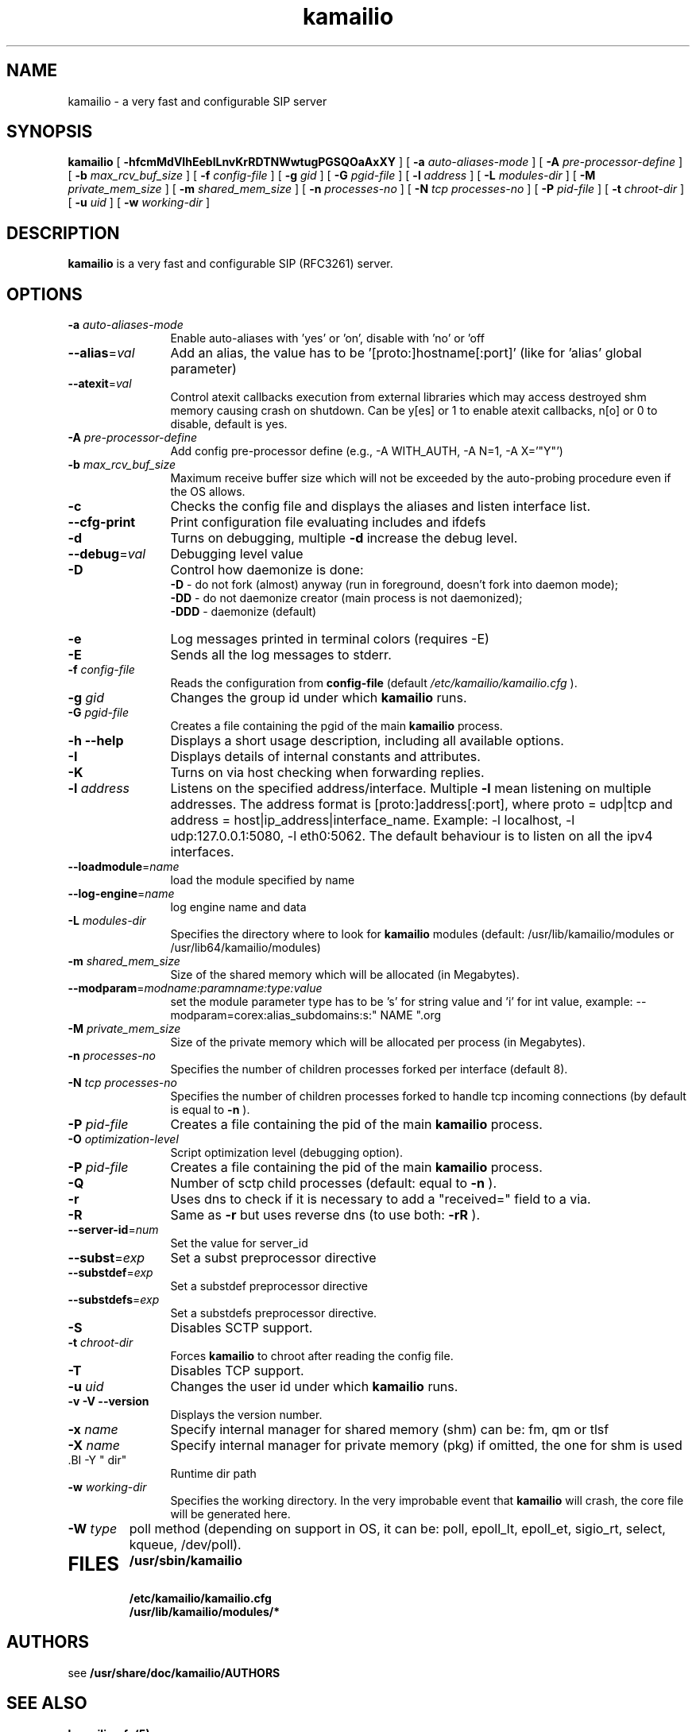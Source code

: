 .\"
.TH kamailio 8 03.02.2021 kamailio "Kamailio SIP Server"
.\" Process with
.\" groff -man -Tascii kamailio.8
.\"
.SH NAME
kamailio \- a very fast and configurable SIP server
.SH SYNOPSIS
.B kamailio
[
.B \-hfcmMdVIhEeblLnvKrRDTNWwtugPGSQOaAxXY
] [
.BI \-a " auto\-aliases\-mode"
] [
.BI \-A " pre\-processor\-define"
] [
.BI \-b " max_rcv_buf_size"
] [
.BI \-f " config\-file"
] [
.BI \-g " gid"
] [
.BI \-G " pgid\-file"
] [
.BI \-l " address"
] [
.BI \-L " modules\-dir"
] [
.BI \-M " private_mem_size"
] [
.BI \-m " shared_mem_size"
] [
.BI \-n " processes\-no"
] [
.BI \-N " tcp processes\-no"
] [
.BI \-P " pid\-file"
] [
.BI \-t " chroot\-dir"
] [
.BI \-u " uid"
] [
.BI \-w " working\-dir"
]

.SH DESCRIPTION
.B kamailio
is a very fast and configurable SIP (RFC3261) server.

.SH OPTIONS
.TP 12
.B
.TP
.BI \-a " auto\-aliases\-mode"
Enable auto-aliases with 'yes' or 'on', disable with 'no' or 'off
.TP
.BI \-\-alias\fR=\fIval
Add an alias, the value has to be '[proto:]hostname[:port]'
(like for 'alias' global parameter)
.TP
.BI \-\-atexit\fR=\fIval
Control atexit callbacks execution from external libraries
which may access destroyed shm memory causing crash on shutdown.
Can be y[es] or 1 to enable atexit callbacks, n[o] or 0 to disable,
default is yes.
.TP
.BI \-A " pre\-processor\-define"
Add config pre-processor define (e.g., -A WITH_AUTH, -A N=1, -A X='"Y"')
.TP
.BI \-b " max_rcv_buf_size"
Maximum receive buffer size which will not be exceeded by the auto-probing procedure even if the OS allows.
.TP
.BI \-c
Checks the config file and displays the aliases and listen interface list.
.TP
.BI \-\-cfg\-print
Print configuration file evaluating includes and ifdefs
.TP
.BI \-d
Turns on debugging, multiple
.B \-d
increase the debug level.
.TP
.BI \-\-debug\fR=\fIval
Debugging level value
.TP
.BI \-D
Control how daemonize is done:
.br
.B \-D
- do not fork (almost) anyway (run in foreground, doesn't fork into daemon mode);
.br
.B \-DD
- do not daemonize creator (main process is not daemonized);
.br
.B \-DDD
- daemonize (default)
.TP
.BI \-e
Log messages printed in terminal colors (requires -E)
.TP
.BI \-E
Sends all the log messages to stderr.
.TP
.BI \-f " config\-file"
Reads the configuration from
.B " config\-file"
(default
.I  /etc/kamailio/kamailio.cfg
).
.TP
.BI \-g " gid"
Changes the group id under which
.B kamailio
runs.
.TP
.BI \-G " pgid\-file"
Creates a file containing the pgid of the main
.B kamailio
process.
.TP
.B \-h \-\-help
Displays a short usage description, including all available options.
.TP
.BI \-I
Displays details of internal constants and attributes.
.TP
.BI \-K
Turns on via host checking when forwarding replies.
.TP
.BI \-l " address"
Listens on the specified address/interface. Multiple
.B \-l
mean listening on multiple addresses. The address format is
[proto:]address[:port], where proto = udp|tcp and
address = host|ip_address|interface_name. Example: -l localhost,
-l udp:127.0.0.1:5080, -l eth0:5062.
The default behaviour is to listen on all the ipv4 interfaces.
.TP
.BI \-\-loadmodule\fR=\fIname
load the module specified by name
.TP
.BI \-\-log\-engine\fR=\fIname
log engine name and data
.TP
.BI \-L " modules\-dir"
Specifies the directory where to look for
.B kamailio
modules (default: /usr/lib/kamailio/modules or /usr/lib64/kamailio/modules)
.TP
.BI \-m " shared_mem_size"
Size of the shared memory which will be allocated (in Megabytes).
.TP
.BI \-\-modparam\fR=\fImodname:paramname:type:value
set the module parameter type has to be 's' for string value and 'i' for int value,
example: --modparam=corex:alias_subdomains:s:" NAME ".org
.TP
.BI \-M " private_mem_size"
Size of the private memory which will be allocated per process (in Megabytes).
.TP
.BI \-n " processes\-no"
Specifies the number of children processes forked per interface (default 8).
.TP
.BI \-N " tcp processes\-no"
Specifies the number of children processes forked to handle tcp incoming connections (by default is equal to
.BI \-n
).
.TP
.BI \-P " pid\-file"
Creates a file containing the pid of the main
.B kamailio
process.
.TP
.BI \-O " optimization\-level"
Script optimization level (debugging option).
.TP
.BI \-P " pid\-file"
Creates a file containing the pid of the main
.B kamailio
process.
.TP
.BI \-Q
Number of sctp child processes (default: equal to
.BI \-n
).
.TP
.BI \-r
Uses dns to check if it is necessary to add a "received=" field to a via.
.TP
.BI \-R
Same as
.B \-r
but uses reverse dns (to use both:
.BI \-rR
).
.TP
.BI \-\-server\-id\fR=\fInum
Set the value for server_id
.TP
.BI \-\-subst\fR=\fIexp
Set a subst preprocessor directive
.TP
.BI \-\-substdef\fR=\fIexp
Set a substdef preprocessor directive
.TP
.BI \-\-substdefs\fR=\fIexp
Set a substdefs preprocessor directive.
.TP
.BI \-S
Disables SCTP support.
.TP
.BI \-t " chroot\-dir"
Forces
.B kamailio
to chroot after reading the config file.
.TP
.BI \-T
Disables TCP support.
.TP
.BI \-u " uid"
Changes the user id under which
.B kamailio
runs.
.TP
.BI "\-v \-V \-\-version"
Displays the version number.
.TP
.BI \-x " name"
Specify internal manager for shared memory (shm) can be: fm, qm or tlsf
.TP
.BI \-X " name"
Specify internal manager for private memory (pkg) if omitted, the one for shm is used
.TP
 .BI \-Y " dir"
 Runtime dir path
.TP
.BI \-w " working\-dir"
Specifies the working directory. In the very improbable event that
.B kamailio
will crash, the core file will be generated here.
.TP
.BI \-W " type"
poll method (depending on support in OS, it can be: poll,
epoll_lt, epoll_et, sigio_rt, select, kqueue, /dev/poll).
.TP
.SH FILES
.PD 0
.B /usr/sbin/kamailio
.br
.B /etc/kamailio/kamailio.cfg
.br
.B /usr/lib/kamailio/modules/*
.PD
.SH AUTHORS

see
.B /usr/share/doc/kamailio/AUTHORS

.SH SEE ALSO
.BR kamailio.cfg(5)
.PP
Full documentation on kamailio, including configuration guidelines, FAQs and
licensing conditions, is available at
.I https://www.kamailio.org/
.PP
For reporting  bugs see
.I
https://github.com/kamailio/kamailio/issues.
.PP
Mailing lists:
.nf
sr-users@lists.kamailio.org - kamailio user community
.nf
sr-dev@lists.kamailio.org - kamailio development, new features and unstable version
